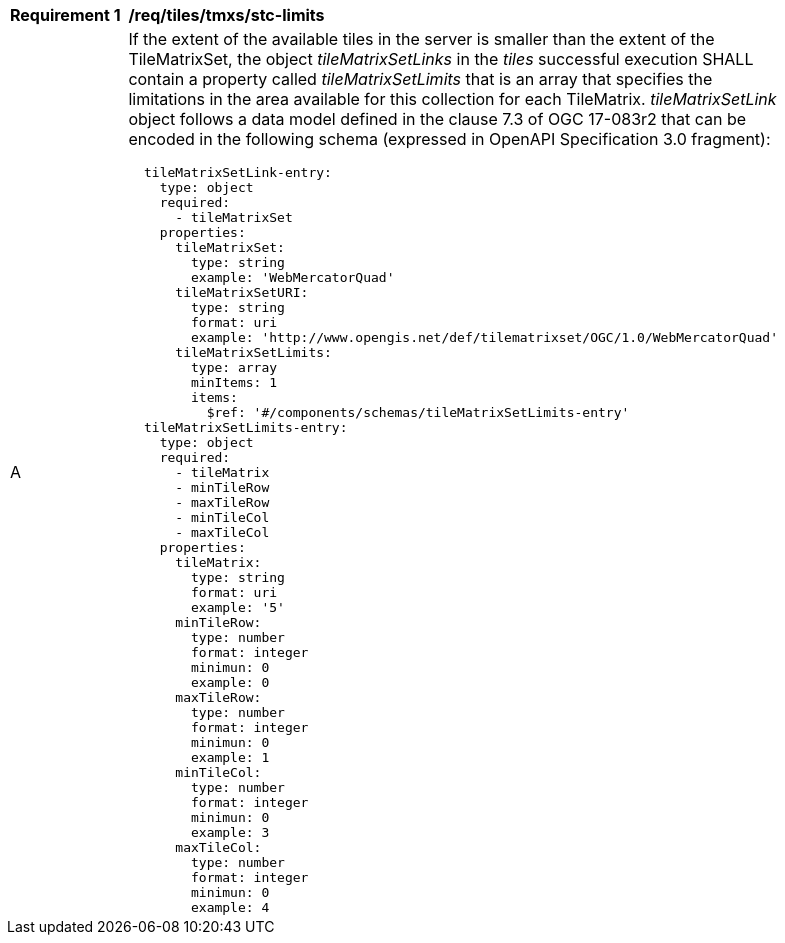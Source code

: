 [[req_tiles-tmxs_stc-limits.adoc]]
[width="90%",cols="2,6a"]
|===
^|*Requirement {counter:req-id}* |*/req/tiles/tmxs/stc-limits*
^|A |If the extent of the available tiles in the server is smaller than the extent of the TileMatrixSet, the object _tileMatrixSetLinks_ in the _tiles_ successful execution SHALL contain a property called _tileMatrixSetLimits_ that is an array that specifies the limitations in the area available for this collection for each TileMatrix. _tileMatrixSetLink_ object follows a data model defined in the clause 7.3 of OGC 17-083r2 that can be encoded in the following schema (expressed in OpenAPI Specification 3.0 fragment):
[source,YAML]
----
  tileMatrixSetLink-entry:
    type: object
    required:
      - tileMatrixSet
    properties:
      tileMatrixSet:
        type: string
        example: 'WebMercatorQuad'
      tileMatrixSetURI:
        type: string
        format: uri
        example: 'http://www.opengis.net/def/tilematrixset/OGC/1.0/WebMercatorQuad'
      tileMatrixSetLimits:
        type: array
        minItems: 1
        items:
          $ref: '#/components/schemas/tileMatrixSetLimits-entry'
  tileMatrixSetLimits-entry:
    type: object
    required:
      - tileMatrix
      - minTileRow
      - maxTileRow
      - minTileCol
      - maxTileCol
    properties:
      tileMatrix:
        type: string
        format: uri
        example: '5'
      minTileRow:
        type: number
        format: integer
        minimun: 0
        example: 0
      maxTileRow:
        type: number
        format: integer
        minimun: 0
        example: 1
      minTileCol:
        type: number
        format: integer
        minimun: 0
        example: 3
      maxTileCol:
        type: number
        format: integer
        minimun: 0
        example: 4
----
|===
